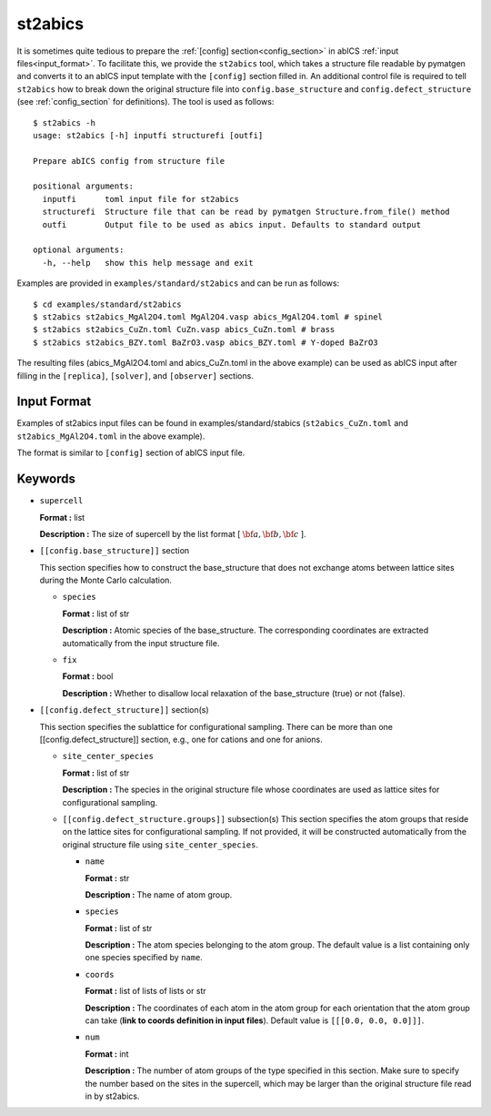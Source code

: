 .. highlight:: none

st2abics
-------------------------------

It is sometimes quite tedious to prepare the :ref:`[config] section<config_section>` in abICS :ref:`input files<input_format>`.
To facilitate this, we provide the ``st2abics`` tool, which takes a structure file readable by pymatgen
and converts it to an abICS input template with the ``[config]`` section filled in. An additional control file is required to
tell ``st2abics`` how to break down the original structure file into ``config.base_structure`` and ``config.defect_structure``
(see :ref:`config_section` for definitions). The tool is used as follows::

    $ st2abics -h
    usage: st2abics [-h] inputfi structurefi [outfi]

    Prepare abICS config from structure file

    positional arguments:
      inputfi      toml input file for st2abics
      structurefi  Structure file that can be read by pymatgen Structure.from_file() method
      outfi        Output file to be used as abics input. Defaults to standard output

    optional arguments:
      -h, --help   show this help message and exit

Examples are provided in ``examples/standard/st2abics`` and can be run as follows::

    $ cd examples/standard/st2abics
    $ st2abics st2abics_MgAl2O4.toml MgAl2O4.vasp abics_MgAl2O4.toml # spinel
    $ st2abics st2abics_CuZn.toml CuZn.vasp abics_CuZn.toml # brass
    $ st2abics st2abics_BZY.toml BaZrO3.vasp abics_BZY.toml # Y-doped BaZrO3

The resulting files (abics_MgAl2O4.toml and abics_CuZn.toml in the above example) can be used as abICS input after
filling in the ``[replica]``, ``[solver]``, and ``[observer]`` sections.

Input Format
^^^^^^^^^^^^
Examples of st2abics input files can be found in examples/standard/stabics
(``st2abics_CuZn.toml`` and ``st2abics_MgAl2O4.toml`` in the above example). 

The format is similar to ``[config]`` section of abICS input file.

Keywords
^^^^^^^^^^
-  ``supercell`` 

   **Format :** list 
   
   **Description :** The size of supercell by the list format [ :math:`\bf{a}, \bf{b}, \bf{c}` ].

-  ``[[config.base_structure]]`` section

   This section specifies how to construct the base_structure that does not exchange
   atoms between lattice sites during the Monte Carlo calculation.

   -  ``species`` 

      **Format :** list of str 
      
      **Description :** Atomic species of the base_structure. The corresponding coordinates
      are extracted automatically from the input structure file. 

   -  ``fix``
   
      **Format :** bool
      
      **Description :** Whether to disallow local relaxation of the base_structure (true) or not (false).

-  ``[[config.defect_structure]]`` section(s)

   This section specifies the sublattice for configurational sampling.
   There can be more than one [[config.defect_structure]] section, e.g., one for cations and one for anions.
  
   -  ``site_center_species``

      **Format :** list of str
      
      **Description :** The species in the original structure file whose coordinates are used as
      lattice sites for configurational sampling.

   -  ``[[config.defect_structure.groups]]`` subsection(s)
      This section specifies the atom groups that reside on the
      lattice sites for configurational sampling. If not provided, it will be constructed automatically from the original
      structure file using ``site_center_species``.

      -  ``name``

         **Format :** str
         
         **Description :** The name of atom group.

      -  ``species``
         
         **Format :** list of str 
         
         **Description :** The atom species belonging to the atom group. The default value is a list containing
         only one species specified by ``name``.

      -  ``coords``
      
         **Format :** list of lists of lists or str
         
         **Description :** The coordinates of each atom in the atom group for 
         each orientation that the atom group can take (**link to coords definition in input files**). 
         Default value is  ``[[[0.0, 0.0, 0.0]]]``.

      -  ``num``
      
         **Format :** int
         
         **Description :** The number of atom groups of the type specified in this section.
         Make sure to specify the number based on the sites in the supercell, which may be larger than
         the original structure file read in by st2abics.
